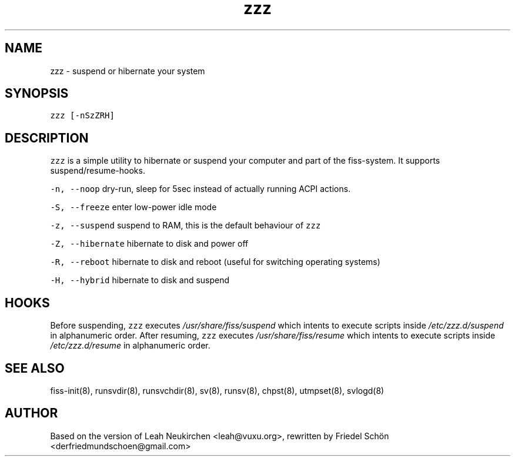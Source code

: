 .TH zzz 8 "MAY 2023" "0.3.3" "fiss man page"

.PP
.SH NAME

.PP
zzz - suspend or hibernate your system 
.PP
.SH SYNOPSIS

.PP
\fB\fCzzz [-nSzZRH]\fR 
.PP
.SH DESCRIPTION

.PP
\fB\fCzzz\fR is a simple utility to hibernate or suspend your computer and part of the fiss-system. It supports suspend/resume-hooks. 
.PP
\fB\fC-n, --noop\fR dry-run, sleep for 5sec instead of actually running ACPI actions. 
.PP
\fB\fC-S, --freeze\fR enter low-power idle mode 
.PP
\fB\fC-z, --suspend\fR suspend to RAM, this is the default behaviour of \fB\fCzzz\fR 
.PP
\fB\fC-Z, --hibernate\fR hibernate to disk and power off 
.PP
\fB\fC-R, --reboot\fR hibernate to disk and reboot (useful for switching operating systems) 
.PP
\fB\fC-H, --hybrid\fR hibernate to disk and suspend 
.PP
.SH HOOKS

.PP
Before suspending, \fB\fCzzz\fR executes \fI/usr/share/fiss/suspend\fR which intents to execute scripts inside \fI/etc/zzz.d/suspend\fR in alphanumeric order. After resuming, \fB\fCzzz\fR executes \fI/usr/share/fiss/resume\fR which intents to execute scripts inside \fI/etc/zzz.d/resume\fR in alphanumeric order. 
.PP
.SH SEE ALSO

.PP
fiss-init(8), runsvdir(8), runsvchdir(8), sv(8), runsv(8), chpst(8), utmpset(8), svlogd(8) 
.PP
.SH AUTHOR

.PP
Based on the version of Leah Neukirchen <leah@vuxu.org>, rewritten by Friedel Schön <derfriedmundschoen@gmail.com> 